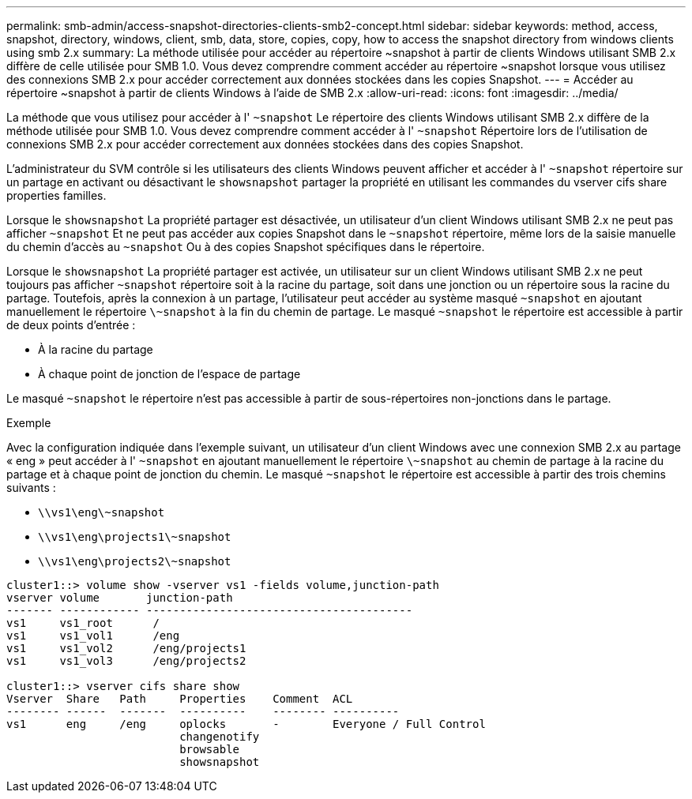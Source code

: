 ---
permalink: smb-admin/access-snapshot-directories-clients-smb2-concept.html 
sidebar: sidebar 
keywords: method, access, snapshot, directory, windows, client, smb, data, store, copies, copy, how to access the snapshot directory from windows clients using smb 2.x 
summary: La méthode utilisée pour accéder au répertoire ~snapshot à partir de clients Windows utilisant SMB 2.x diffère de celle utilisée pour SMB 1.0. Vous devez comprendre comment accéder au répertoire ~snapshot lorsque vous utilisez des connexions SMB 2.x pour accéder correctement aux données stockées dans les copies Snapshot. 
---
= Accéder au répertoire ~snapshot à partir de clients Windows à l'aide de SMB 2.x
:allow-uri-read: 
:icons: font
:imagesdir: ../media/


[role="lead"]
La méthode que vous utilisez pour accéder à l' `~snapshot` Le répertoire des clients Windows utilisant SMB 2.x diffère de la méthode utilisée pour SMB 1.0. Vous devez comprendre comment accéder à l' `~snapshot` Répertoire lors de l'utilisation de connexions SMB 2.x pour accéder correctement aux données stockées dans des copies Snapshot.

L'administrateur du SVM contrôle si les utilisateurs des clients Windows peuvent afficher et accéder à l' `~snapshot` répertoire sur un partage en activant ou désactivant le `showsnapshot` partager la propriété en utilisant les commandes du vserver cifs share properties familles.

Lorsque le `showsnapshot` La propriété partager est désactivée, un utilisateur d'un client Windows utilisant SMB 2.x ne peut pas afficher `~snapshot` Et ne peut pas accéder aux copies Snapshot dans le `~snapshot` répertoire, même lors de la saisie manuelle du chemin d'accès au `~snapshot` Ou à des copies Snapshot spécifiques dans le répertoire.

Lorsque le `showsnapshot` La propriété partager est activée, un utilisateur sur un client Windows utilisant SMB 2.x ne peut toujours pas afficher `~snapshot` répertoire soit à la racine du partage, soit dans une jonction ou un répertoire sous la racine du partage. Toutefois, après la connexion à un partage, l'utilisateur peut accéder au système masqué `~snapshot` en ajoutant manuellement le répertoire `\~snapshot` à la fin du chemin de partage. Le masqué `~snapshot` le répertoire est accessible à partir de deux points d'entrée :

* À la racine du partage
* À chaque point de jonction de l'espace de partage


Le masqué `~snapshot` le répertoire n'est pas accessible à partir de sous-répertoires non-jonctions dans le partage.

.Exemple
Avec la configuration indiquée dans l'exemple suivant, un utilisateur d'un client Windows avec une connexion SMB 2.x au partage « eng » peut accéder à l' `~snapshot` en ajoutant manuellement le répertoire `\~snapshot` au chemin de partage à la racine du partage et à chaque point de jonction du chemin. Le masqué `~snapshot` le répertoire est accessible à partir des trois chemins suivants :

* `\\vs1\eng\~snapshot`
* `\\vs1\eng\projects1\~snapshot`
* `\\vs1\eng\projects2\~snapshot`


[listing]
----
cluster1::> volume show -vserver vs1 -fields volume,junction-path
vserver volume       junction-path
------- ------------ ----------------------------------------
vs1     vs1_root      /
vs1     vs1_vol1      /eng
vs1     vs1_vol2      /eng/projects1
vs1     vs1_vol3      /eng/projects2

cluster1::> vserver cifs share show
Vserver  Share   Path     Properties    Comment  ACL
-------- ------  -------  ----------    -------- ----------
vs1      eng     /eng     oplocks       -        Everyone / Full Control
                          changenotify
                          browsable
                          showsnapshot
----